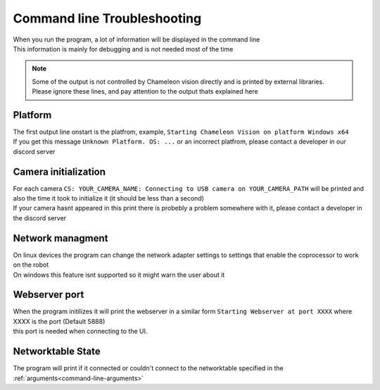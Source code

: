Command line Troubleshooting
==============================

| When you run the program, a lot of information will be displayed in the command line
| This information is mainly for debugging and is not needed most of the time

.. note::
	| Some of the output is not controlled by Chameleon vision directly and is printed by external libraries.
	| Please ignore these lines, and pay attention to the output thats explained here


Platform
----------

| The first output line onstart is the platfrom, example, ``Starting Chameleon Vision on platform Windows x64``

| If you get this message ``Unknown Platform. OS: ...`` or an incorrect platfrom, please contact a developer in our discord server


..  _detected-cameras:

Camera initialization
-------------------------

| For each camera ``CS: YOUR_CAMERA_NAME: Connecting to USB camera on YOUR_CAMERA_PATH`` will be printed and also the time it took to initialize it (it should be less than a second)

| If your camera hasnt appeared in this print there is probebly a problem somewhere with it, please contact a developer in the discord server

Network managment
------------------

| On linux devices the program can change the network adapter settings to settings that enable the coprocessor to work on the robot
| On windows this feature isnt supported so it might warn the user about it

..  _webserver-port:

Webserver port
------------------

| When the program initilizes it will print the webserver in a similar form ``Starting Webserver at port XXXX`` where XXXX is the port (Default 5888)
| this port is needed when connecting to the UI.

Networktable State
------------------------
The program will print if it connected or couldn't connect to the networktable specified in the :ref:`arguments<command-line-arguments>`